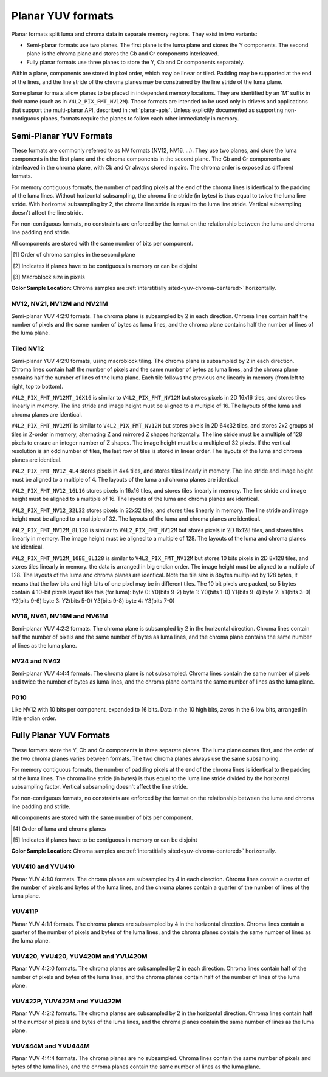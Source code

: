 .. SPDX-License-Identifier: GFDL-1.1-no-invariants-or-later

.. planar-yuv:

******************
Planar YUV formats
******************

Planar formats split luma and chroma data in separate memory regions. They
exist in two variants:

- Semi-planar formats use two planes. The first plane is the luma plane and
  stores the Y components. The second plane is the chroma plane and stores the
  Cb and Cr components interleaved.

- Fully planar formats use three planes to store the Y, Cb and Cr components
  separately.

Within a plane, components are stored in pixel order, which may be linear or
tiled. Padding may be supported at the end of the lines, and the line stride of
the chroma planes may be constrained by the line stride of the luma plane.

Some planar formats allow planes to be placed in independent memory locations.
They are identified by an 'M' suffix in their name (such as in
``V4L2_PIX_FMT_NV12M``). Those formats are intended to be used only in drivers
and applications that support the multi-planar API, described in
:ref:`planar-apis`. Unless explicitly documented as supporting non-contiguous
planes, formats require the planes to follow each other immediately in memory.


Semi-Planar YUV Formats
=======================

These formats are commonly referred to as NV formats (NV12, NV16, ...). They
use two planes, and store the luma components in the first plane and the chroma
components in the second plane. The Cb and Cr components are interleaved in the
chroma plane, with Cb and Cr always stored in pairs. The chroma order is
exposed as different formats.

For memory contiguous formats, the number of padding pixels at the end of the
chroma lines is identical to the padding of the luma lines. Without horizontal
subsampling, the chroma line stride (in bytes) is thus equal to twice the luma
line stride. With horizontal subsampling by 2, the chroma line stride is equal
to the luma line stride. Vertical subsampling doesn't affect the line stride.

For non-contiguous formats, no constraints are enforced by the format on the
relationship between the luma and chroma line padding and stride.

All components are stored with the same number of bits per component.

.. raw:: latex

    \footnotesize

.. tabularcolumns:: |p{5.2cm}|p{1.0cm}|p{1.5cm}|p{1.9cm}|p{1.2cm}|p{1.8cm}|p{2.7cm}|

.. flat-table:: Overview of Semi-Planar YUV Formats
    :header-rows:  1
    :stub-columns: 0

    * - Identifier
      - Code
      - Bits per component
      - Subsampling
      - Chroma order [1]_
      - Contiguous [2]_
      - Tiling [3]_
    * - V4L2_PIX_FMT_NV12
      - 'NV12'
      - 8
      - 4:2:0
      - Cb, Cr
      - Yes
      - Linear
    * - V4L2_PIX_FMT_NV21
      - 'NV21'
      - 8
      - 4:2:0
      - Cr, Cr
      - Yes
      - Linear
    * - V4L2_PIX_FMT_NV12M
      - 'NM12'
      - 8
      - 4:2:0
      - Cb, Cr
      - No
      - Linear
    * - V4L2_PIX_FMT_NV21M
      - 'NM21'
      - 8
      - 4:2:0
      - Cr, Cr
      - No
      - Linear
    * - V4L2_PIX_FMT_NV12MT
      - 'TM12'
      - 8
      - 4:2:0
      - Cb, Cr
      - No
      - 64x32 tiles

        Horizontal Z order
    * - V4L2_PIX_FMT_NV12MT_16X16
      - 'VM12'
      - 8
      - 4:2:2
      - Cb, Cr
      - No
      - 16x16 tiles
    * - V4L2_PIX_FMT_P010
      - 'P010'
      - 10
      - 4:2:0
      - Cb, Cr
      - Yes
      - Linear
    * - V4L2_PIX_FMT_NV16
      - 'NV16'
      - 8
      - 4:2:2
      - Cb, Cr
      - Yes
      - Linear
    * - V4L2_PIX_FMT_NV61
      - 'NV61'
      - 8
      - 4:2:2
      - Cr, Cr
      - Yes
      - Linear
    * - V4L2_PIX_FMT_NV16M
      - 'NM16'
      - 8
      - 4:2:2
      - Cb, Cr
      - No
      - Linear
    * - V4L2_PIX_FMT_NV61M
      - 'NM61'
      - 8
      - 4:2:2
      - Cr, Cr
      - No
      - Linear
    * - V4L2_PIX_FMT_NV24
      - 'NV24'
      - 8
      - 4:4:4
      - Cb, Cr
      - Yes
      - Linear
    * - V4L2_PIX_FMT_NV42
      - 'NV42'
      - 8
      - 4:4:4
      - Cr, Cr
      - Yes
      - Linear

.. raw:: latex

    \normalsize

.. [1] Order of chroma samples in the second plane
.. [2] Indicates if planes have to be contiguous in memory or can be
       disjoint
.. [3] Macroblock size in pixels


**Color Sample Location:**
Chroma samples are :ref:`interstitially sited<yuv-chroma-centered>`
horizontally.


.. _V4L2-PIX-FMT-NV12:
.. _V4L2-PIX-FMT-NV21:
.. _V4L2-PIX-FMT-NV12M:
.. _V4L2-PIX-FMT-NV21M:
.. _V4L2-PIX-FMT-P010:

NV12, NV21, NV12M and NV21M
---------------------------

Semi-planar YUV 4:2:0 formats. The chroma plane is subsampled by 2 in each
direction. Chroma lines contain half the number of pixels and the same number
of bytes as luma lines, and the chroma plane contains half the number of lines
of the luma plane.

.. flat-table:: Sample 4x4 NV12 Image
    :header-rows:  0
    :stub-columns: 0

    * - start + 0:
      - Y'\ :sub:`00`
      - Y'\ :sub:`01`
      - Y'\ :sub:`02`
      - Y'\ :sub:`03`
    * - start + 4:
      - Y'\ :sub:`10`
      - Y'\ :sub:`11`
      - Y'\ :sub:`12`
      - Y'\ :sub:`13`
    * - start + 8:
      - Y'\ :sub:`20`
      - Y'\ :sub:`21`
      - Y'\ :sub:`22`
      - Y'\ :sub:`23`
    * - start + 12:
      - Y'\ :sub:`30`
      - Y'\ :sub:`31`
      - Y'\ :sub:`32`
      - Y'\ :sub:`33`
    * - start + 16:
      - Cb\ :sub:`00`
      - Cr\ :sub:`00`
      - Cb\ :sub:`01`
      - Cr\ :sub:`01`
    * - start + 20:
      - Cb\ :sub:`10`
      - Cr\ :sub:`10`
      - Cb\ :sub:`11`
      - Cr\ :sub:`11`

.. flat-table:: Sample 4x4 NV12M Image
    :header-rows:  0
    :stub-columns: 0

    * - start0 + 0:
      - Y'\ :sub:`00`
      - Y'\ :sub:`01`
      - Y'\ :sub:`02`
      - Y'\ :sub:`03`
    * - start0 + 4:
      - Y'\ :sub:`10`
      - Y'\ :sub:`11`
      - Y'\ :sub:`12`
      - Y'\ :sub:`13`
    * - start0 + 8:
      - Y'\ :sub:`20`
      - Y'\ :sub:`21`
      - Y'\ :sub:`22`
      - Y'\ :sub:`23`
    * - start0 + 12:
      - Y'\ :sub:`30`
      - Y'\ :sub:`31`
      - Y'\ :sub:`32`
      - Y'\ :sub:`33`
    * -
    * - start1 + 0:
      - Cb\ :sub:`00`
      - Cr\ :sub:`00`
      - Cb\ :sub:`01`
      - Cr\ :sub:`01`
    * - start1 + 4:
      - Cb\ :sub:`10`
      - Cr\ :sub:`10`
      - Cb\ :sub:`11`
      - Cr\ :sub:`11`


.. _V4L2-PIX-FMT-NV12MT:
.. _V4L2-PIX-FMT-NV12MT-16X16:
.. _V4L2-PIX-FMT-NV12-4L4:
.. _V4L2-PIX-FMT-NV12-16L16:
.. _V4L2-PIX-FMT-NV12-32L32:
.. _V4L2-PIX-FMT-NV12M-8L128:
.. _V4L2-PIX-FMT-NV12M-10BE-8L128:
.. _V4L2-PIX-FMT-MM21:

Tiled NV12
----------

Semi-planar YUV 4:2:0 formats, using macroblock tiling. The chroma plane is
subsampled by 2 in each direction. Chroma lines contain half the number of
pixels and the same number of bytes as luma lines, and the chroma plane
contains half the number of lines of the luma plane. Each tile follows the
previous one linearly in memory (from left to right, top to bottom).

``V4L2_PIX_FMT_NV12MT_16X16`` is similar to ``V4L2_PIX_FMT_NV12M`` but stores
pixels in 2D 16x16 tiles, and stores tiles linearly in memory.
The line stride and image height must be aligned to a multiple of 16.
The layouts of the luma and chroma planes are identical.

``V4L2_PIX_FMT_NV12MT`` is similar to ``V4L2_PIX_FMT_NV12M`` but stores
pixels in 2D 64x32 tiles, and stores 2x2 groups of tiles in
Z-order in memory, alternating Z and mirrored Z shapes horizontally.
The line stride must be a multiple of 128 pixels to ensure an
integer number of Z shapes. The image height must be a multiple of 32 pixels.
If the vertical resolution is an odd number of tiles, the last row of
tiles is stored in linear order. The layouts of the luma and chroma
planes are identical.

``V4L2_PIX_FMT_NV12_4L4`` stores pixels in 4x4 tiles, and stores
tiles linearly in memory. The line stride and image height must be
aligned to a multiple of 4. The layouts of the luma and chroma planes are
identical.

``V4L2_PIX_FMT_NV12_16L16`` stores pixels in 16x16 tiles, and stores
tiles linearly in memory. The line stride and image height must be
aligned to a multiple of 16. The layouts of the luma and chroma planes are
identical.

``V4L2_PIX_FMT_NV12_32L32`` stores pixels in 32x32 tiles, and stores
tiles linearly in memory. The line stride and image height must be
aligned to a multiple of 32. The layouts of the luma and chroma planes are
identical.

``V4L2_PIX_FMT_NV12M_8L128`` is similar to ``V4L2_PIX_FMT_NV12M`` but stores
pixels in 2D 8x128 tiles, and stores tiles linearly in memory.
The image height must be aligned to a multiple of 128.
The layouts of the luma and chroma planes are identical.

``V4L2_PIX_FMT_NV12M_10BE_8L128`` is similar to ``V4L2_PIX_FMT_NV12M`` but stores
10 bits pixels in 2D 8x128 tiles, and stores tiles linearly in memory.
the data is arranged in big endian order.
The image height must be aligned to a multiple of 128.
The layouts of the luma and chroma planes are identical.
Note the tile size is 8bytes multiplied by 128 bytes,
it means that the low bits and high bits of one pixel may be in different tiles.
The 10 bit pixels are packed, so 5 bytes contain 4 10-bit pixels layout like
this (for luma):
byte 0: Y0(bits 9-2)
byte 1: Y0(bits 1-0) Y1(bits 9-4)
byte 2: Y1(bits 3-0) Y2(bits 9-6)
byte 3: Y2(bits 5-0) Y3(bits 9-8)
byte 4: Y3(bits 7-0)

.. _nv12mt:

.. kernel-figure:: nv12mt.svg
    :alt:    nv12mt.svg
    :align:  center

    V4L2_PIX_FMT_NV12MT macroblock Z shape memory layout

.. _nv12mt_ex:

.. kernel-figure:: nv12mt_example.svg
    :alt:    nv12mt_example.svg
    :align:  center

    Example V4L2_PIX_FMT_NV12MT memory layout of tiles


.. _V4L2-PIX-FMT-NV16:
.. _V4L2-PIX-FMT-NV61:
.. _V4L2-PIX-FMT-NV16M:
.. _V4L2-PIX-FMT-NV61M:

NV16, NV61, NV16M and NV61M
---------------------------

Semi-planar YUV 4:2:2 formats. The chroma plane is subsampled by 2 in the
horizontal direction. Chroma lines contain half the number of pixels and the
same number of bytes as luma lines, and the chroma plane contains the same
number of lines as the luma plane.

.. flat-table:: Sample 4x4 NV16 Image
    :header-rows:  0
    :stub-columns: 0

    * - start + 0:
      - Y'\ :sub:`00`
      - Y'\ :sub:`01`
      - Y'\ :sub:`02`
      - Y'\ :sub:`03`
    * - start + 4:
      - Y'\ :sub:`10`
      - Y'\ :sub:`11`
      - Y'\ :sub:`12`
      - Y'\ :sub:`13`
    * - start + 8:
      - Y'\ :sub:`20`
      - Y'\ :sub:`21`
      - Y'\ :sub:`22`
      - Y'\ :sub:`23`
    * - start + 12:
      - Y'\ :sub:`30`
      - Y'\ :sub:`31`
      - Y'\ :sub:`32`
      - Y'\ :sub:`33`
    * - start + 16:
      - Cb\ :sub:`00`
      - Cr\ :sub:`00`
      - Cb\ :sub:`01`
      - Cr\ :sub:`01`
    * - start + 20:
      - Cb\ :sub:`10`
      - Cr\ :sub:`10`
      - Cb\ :sub:`11`
      - Cr\ :sub:`11`
    * - start + 24:
      - Cb\ :sub:`20`
      - Cr\ :sub:`20`
      - Cb\ :sub:`21`
      - Cr\ :sub:`21`
    * - start + 28:
      - Cb\ :sub:`30`
      - Cr\ :sub:`30`
      - Cb\ :sub:`31`
      - Cr\ :sub:`31`

.. flat-table:: Sample 4x4 NV16M Image
    :header-rows:  0
    :stub-columns: 0

    * - start0 + 0:
      - Y'\ :sub:`00`
      - Y'\ :sub:`01`
      - Y'\ :sub:`02`
      - Y'\ :sub:`03`
    * - start0 + 4:
      - Y'\ :sub:`10`
      - Y'\ :sub:`11`
      - Y'\ :sub:`12`
      - Y'\ :sub:`13`
    * - start0 + 8:
      - Y'\ :sub:`20`
      - Y'\ :sub:`21`
      - Y'\ :sub:`22`
      - Y'\ :sub:`23`
    * - start0 + 12:
      - Y'\ :sub:`30`
      - Y'\ :sub:`31`
      - Y'\ :sub:`32`
      - Y'\ :sub:`33`
    * -
    * - start1 + 0:
      - Cb\ :sub:`00`
      - Cr\ :sub:`00`
      - Cb\ :sub:`02`
      - Cr\ :sub:`02`
    * - start1 + 4:
      - Cb\ :sub:`10`
      - Cr\ :sub:`10`
      - Cb\ :sub:`12`
      - Cr\ :sub:`12`
    * - start1 + 8:
      - Cb\ :sub:`20`
      - Cr\ :sub:`20`
      - Cb\ :sub:`22`
      - Cr\ :sub:`22`
    * - start1 + 12:
      - Cb\ :sub:`30`
      - Cr\ :sub:`30`
      - Cb\ :sub:`32`
      - Cr\ :sub:`32`


.. _V4L2-PIX-FMT-NV24:
.. _V4L2-PIX-FMT-NV42:

NV24 and NV42
-------------

Semi-planar YUV 4:4:4 formats. The chroma plane is not subsampled.
Chroma lines contain the same number of pixels and twice the
number of bytes as luma lines, and the chroma plane contains the same
number of lines as the luma plane.

.. flat-table:: Sample 4x4 NV24 Image
    :header-rows:  0
    :stub-columns: 0

    * - start + 0:
      - Y'\ :sub:`00`
      - Y'\ :sub:`01`
      - Y'\ :sub:`02`
      - Y'\ :sub:`03`
    * - start + 4:
      - Y'\ :sub:`10`
      - Y'\ :sub:`11`
      - Y'\ :sub:`12`
      - Y'\ :sub:`13`
    * - start + 8:
      - Y'\ :sub:`20`
      - Y'\ :sub:`21`
      - Y'\ :sub:`22`
      - Y'\ :sub:`23`
    * - start + 12:
      - Y'\ :sub:`30`
      - Y'\ :sub:`31`
      - Y'\ :sub:`32`
      - Y'\ :sub:`33`
    * - start + 16:
      - Cb\ :sub:`00`
      - Cr\ :sub:`00`
      - Cb\ :sub:`01`
      - Cr\ :sub:`01`
      - Cb\ :sub:`02`
      - Cr\ :sub:`02`
      - Cb\ :sub:`03`
      - Cr\ :sub:`03`
    * - start + 24:
      - Cb\ :sub:`10`
      - Cr\ :sub:`10`
      - Cb\ :sub:`11`
      - Cr\ :sub:`11`
      - Cb\ :sub:`12`
      - Cr\ :sub:`12`
      - Cb\ :sub:`13`
      - Cr\ :sub:`13`
    * - start + 32:
      - Cb\ :sub:`20`
      - Cr\ :sub:`20`
      - Cb\ :sub:`21`
      - Cr\ :sub:`21`
      - Cb\ :sub:`22`
      - Cr\ :sub:`22`
      - Cb\ :sub:`23`
      - Cr\ :sub:`23`
    * - start + 40:
      - Cb\ :sub:`30`
      - Cr\ :sub:`30`
      - Cb\ :sub:`31`
      - Cr\ :sub:`31`
      - Cb\ :sub:`32`
      - Cr\ :sub:`32`
      - Cb\ :sub:`33`
      - Cr\ :sub:`33`

.. _V4L2_PIX_FMT_P010:

P010
----

Like NV12 with 10 bits per component, expanded to 16 bits.
Data in the 10 high bits, zeros in the 6 low bits, arranged in little endian order.

.. flat-table:: Sample 4x4 P010 Image
    :header-rows:  0
    :stub-columns: 0

    * - start + 0:
      - Y'\ :sub:`00`
      - Y'\ :sub:`01`
      - Y'\ :sub:`02`
      - Y'\ :sub:`03`
    * - start + 8:
      - Y'\ :sub:`10`
      - Y'\ :sub:`11`
      - Y'\ :sub:`12`
      - Y'\ :sub:`13`
    * - start + 16:
      - Y'\ :sub:`20`
      - Y'\ :sub:`21`
      - Y'\ :sub:`22`
      - Y'\ :sub:`23`
    * - start + 24:
      - Y'\ :sub:`30`
      - Y'\ :sub:`31`
      - Y'\ :sub:`32`
      - Y'\ :sub:`33`
    * - start + 32:
      - Cb\ :sub:`00`
      - Cr\ :sub:`00`
      - Cb\ :sub:`01`
      - Cr\ :sub:`01`
    * - start + 40:
      - Cb\ :sub:`10`
      - Cr\ :sub:`10`
      - Cb\ :sub:`11`
      - Cr\ :sub:`11`

.. raw:: latex

    \endgroup

Fully Planar YUV Formats
========================

These formats store the Y, Cb and Cr components in three separate planes. The
luma plane comes first, and the order of the two chroma planes varies between
formats. The two chroma planes always use the same subsampling.

For memory contiguous formats, the number of padding pixels at the end of the
chroma lines is identical to the padding of the luma lines. The chroma line
stride (in bytes) is thus equal to the luma line stride divided by the
horizontal subsampling factor. Vertical subsampling doesn't affect the line
stride.

For non-contiguous formats, no constraints are enforced by the format on the
relationship between the luma and chroma line padding and stride.

All components are stored with the same number of bits per component.

.. raw:: latex

    \small

.. tabularcolumns:: |p{5.0cm}|p{1.1cm}|p{1.5cm}|p{2.2cm}|p{1.2cm}|p{3.7cm}|

.. flat-table:: Overview of Fully Planar YUV Formats
    :header-rows:  1
    :stub-columns: 0

    * - Identifier
      - Code
      - Bits per component
      - Subsampling
      - Planes order [4]_
      - Contiguous [5]_

    * - V4L2_PIX_FMT_YUV410
      - 'YUV9'
      - 8
      - 4:1:0
      - Y, Cb, Cr
      - Yes
    * - V4L2_PIX_FMT_YVU410
      - 'YVU9'
      - 8
      - 4:1:0
      - Y, Cr, Cb
      - Yes
    * - V4L2_PIX_FMT_YUV411P
      - '411P'
      - 8
      - 4:1:1
      - Y, Cb, Cr
      - Yes
    * - V4L2_PIX_FMT_YUV420M
      - 'YM12'
      - 8
      - 4:2:0
      - Y, Cb, Cr
      - No
    * - V4L2_PIX_FMT_YVU420M
      - 'YM21'
      - 8
      - 4:2:0
      - Y, Cr, Cb
      - No
    * - V4L2_PIX_FMT_YUV420
      - 'YU12'
      - 8
      - 4:2:0
      - Y, Cb, Cr
      - Yes
    * - V4L2_PIX_FMT_YVU420
      - 'YV12'
      - 8
      - 4:2:0
      - Y, Cr, Cb
      - Yes
    * - V4L2_PIX_FMT_YUV422P
      - '422P'
      - 8
      - 4:2:2
      - Y, Cb, Cr
      - Yes
    * - V4L2_PIX_FMT_YUV422M
      - 'YM16'
      - 8
      - 4:2:2
      - Y, Cb, Cr
      - No
    * - V4L2_PIX_FMT_YVU422M
      - 'YM61'
      - 8
      - 4:2:2
      - Y, Cr, Cb
      - No
    * - V4L2_PIX_FMT_YUV444M
      - 'YM24'
      - 8
      - 4:4:4
      - Y, Cb, Cr
      - No
    * - V4L2_PIX_FMT_YVU444M
      - 'YM42'
      - 8
      - 4:4:4
      - Y, Cr, Cb
      - No

.. raw:: latex

    \normalsize

.. [4] Order of luma and chroma planes
.. [5] Indicates if planes have to be contiguous in memory or can be
       disjoint


**Color Sample Location:**
Chroma samples are :ref:`interstitially sited<yuv-chroma-centered>`
horizontally.

.. _V4L2-PIX-FMT-YUV410:
.. _V4L2-PIX-FMT-YVU410:

YUV410 and YVU410
-----------------

Planar YUV 4:1:0 formats. The chroma planes are subsampled by 4 in each
direction. Chroma lines contain a quarter of the number of pixels and bytes of
the luma lines, and the chroma planes contain a quarter of the number of lines
of the luma plane.

.. flat-table:: Sample 4x4 YUV410 Image
    :header-rows:  0
    :stub-columns: 0

    * - start + 0:
      - Y'\ :sub:`00`
      - Y'\ :sub:`01`
      - Y'\ :sub:`02`
      - Y'\ :sub:`03`
    * - start + 4:
      - Y'\ :sub:`10`
      - Y'\ :sub:`11`
      - Y'\ :sub:`12`
      - Y'\ :sub:`13`
    * - start + 8:
      - Y'\ :sub:`20`
      - Y'\ :sub:`21`
      - Y'\ :sub:`22`
      - Y'\ :sub:`23`
    * - start + 12:
      - Y'\ :sub:`30`
      - Y'\ :sub:`31`
      - Y'\ :sub:`32`
      - Y'\ :sub:`33`
    * - start + 16:
      - Cr\ :sub:`00`
    * - start + 17:
      - Cb\ :sub:`00`


.. _V4L2-PIX-FMT-YUV411P:

YUV411P
-------

Planar YUV 4:1:1 formats. The chroma planes are subsampled by 4 in the
horizontal direction. Chroma lines contain a quarter of the number of pixels
and bytes of the luma lines, and the chroma planes contain the same number of
lines as the luma plane.

.. flat-table:: Sample 4x4 YUV411P Image
    :header-rows:  0
    :stub-columns: 0

    * - start + 0:
      - Y'\ :sub:`00`
      - Y'\ :sub:`01`
      - Y'\ :sub:`02`
      - Y'\ :sub:`03`
    * - start + 4:
      - Y'\ :sub:`10`
      - Y'\ :sub:`11`
      - Y'\ :sub:`12`
      - Y'\ :sub:`13`
    * - start + 8:
      - Y'\ :sub:`20`
      - Y'\ :sub:`21`
      - Y'\ :sub:`22`
      - Y'\ :sub:`23`
    * - start + 12:
      - Y'\ :sub:`30`
      - Y'\ :sub:`31`
      - Y'\ :sub:`32`
      - Y'\ :sub:`33`
    * - start + 16:
      - Cb\ :sub:`00`
    * - start + 17:
      - Cb\ :sub:`10`
    * - start + 18:
      - Cb\ :sub:`20`
    * - start + 19:
      - Cb\ :sub:`30`
    * - start + 20:
      - Cr\ :sub:`00`
    * - start + 21:
      - Cr\ :sub:`10`
    * - start + 22:
      - Cr\ :sub:`20`
    * - start + 23:
      - Cr\ :sub:`30`


.. _V4L2-PIX-FMT-YUV420:
.. _V4L2-PIX-FMT-YVU420:
.. _V4L2-PIX-FMT-YUV420M:
.. _V4L2-PIX-FMT-YVU420M:

YUV420, YVU420, YUV420M and YVU420M
-----------------------------------

Planar YUV 4:2:0 formats. The chroma planes are subsampled by 2 in each
direction. Chroma lines contain half of the number of pixels and bytes of the
luma lines, and the chroma planes contain half of the number of lines of the
luma plane.

.. flat-table:: Sample 4x4 YUV420 Image
    :header-rows:  0
    :stub-columns: 0

    * - start + 0:
      - Y'\ :sub:`00`
      - Y'\ :sub:`01`
      - Y'\ :sub:`02`
      - Y'\ :sub:`03`
    * - start + 4:
      - Y'\ :sub:`10`
      - Y'\ :sub:`11`
      - Y'\ :sub:`12`
      - Y'\ :sub:`13`
    * - start + 8:
      - Y'\ :sub:`20`
      - Y'\ :sub:`21`
      - Y'\ :sub:`22`
      - Y'\ :sub:`23`
    * - start + 12:
      - Y'\ :sub:`30`
      - Y'\ :sub:`31`
      - Y'\ :sub:`32`
      - Y'\ :sub:`33`
    * - start + 16:
      - Cr\ :sub:`00`
      - Cr\ :sub:`01`
    * - start + 18:
      - Cr\ :sub:`10`
      - Cr\ :sub:`11`
    * - start + 20:
      - Cb\ :sub:`00`
      - Cb\ :sub:`01`
    * - start + 22:
      - Cb\ :sub:`10`
      - Cb\ :sub:`11`

.. flat-table:: Sample 4x4 YUV420M Image
    :header-rows:  0
    :stub-columns: 0

    * - start0 + 0:
      - Y'\ :sub:`00`
      - Y'\ :sub:`01`
      - Y'\ :sub:`02`
      - Y'\ :sub:`03`
    * - start0 + 4:
      - Y'\ :sub:`10`
      - Y'\ :sub:`11`
      - Y'\ :sub:`12`
      - Y'\ :sub:`13`
    * - start0 + 8:
      - Y'\ :sub:`20`
      - Y'\ :sub:`21`
      - Y'\ :sub:`22`
      - Y'\ :sub:`23`
    * - start0 + 12:
      - Y'\ :sub:`30`
      - Y'\ :sub:`31`
      - Y'\ :sub:`32`
      - Y'\ :sub:`33`
    * -
    * - start1 + 0:
      - Cb\ :sub:`00`
      - Cb\ :sub:`01`
    * - start1 + 2:
      - Cb\ :sub:`10`
      - Cb\ :sub:`11`
    * -
    * - start2 + 0:
      - Cr\ :sub:`00`
      - Cr\ :sub:`01`
    * - start2 + 2:
      - Cr\ :sub:`10`
      - Cr\ :sub:`11`


.. _V4L2-PIX-FMT-YUV422P:
.. _V4L2-PIX-FMT-YUV422M:
.. _V4L2-PIX-FMT-YVU422M:

YUV422P, YUV422M and YVU422M
----------------------------

Planar YUV 4:2:2 formats. The chroma planes are subsampled by 2 in the
horizontal direction. Chroma lines contain half of the number of pixels and
bytes of the luma lines, and the chroma planes contain the same number of lines
as the luma plane.

.. flat-table:: Sample 4x4 YUV422P Image
    :header-rows:  0
    :stub-columns: 0

    * - start + 0:
      - Y'\ :sub:`00`
      - Y'\ :sub:`01`
      - Y'\ :sub:`02`
      - Y'\ :sub:`03`
    * - start + 4:
      - Y'\ :sub:`10`
      - Y'\ :sub:`11`
      - Y'\ :sub:`12`
      - Y'\ :sub:`13`
    * - start + 8:
      - Y'\ :sub:`20`
      - Y'\ :sub:`21`
      - Y'\ :sub:`22`
      - Y'\ :sub:`23`
    * - start + 12:
      - Y'\ :sub:`30`
      - Y'\ :sub:`31`
      - Y'\ :sub:`32`
      - Y'\ :sub:`33`
    * - start + 16:
      - Cb\ :sub:`00`
      - Cb\ :sub:`01`
    * - start + 18:
      - Cb\ :sub:`10`
      - Cb\ :sub:`11`
    * - start + 20:
      - Cb\ :sub:`20`
      - Cb\ :sub:`21`
    * - start + 22:
      - Cb\ :sub:`30`
      - Cb\ :sub:`31`
    * - start + 24:
      - Cr\ :sub:`00`
      - Cr\ :sub:`01`
    * - start + 26:
      - Cr\ :sub:`10`
      - Cr\ :sub:`11`
    * - start + 28:
      - Cr\ :sub:`20`
      - Cr\ :sub:`21`
    * - start + 30:
      - Cr\ :sub:`30`
      - Cr\ :sub:`31`

.. flat-table:: Sample 4x4 YUV422M Image
    :header-rows:  0
    :stub-columns: 0

    * - start0 + 0:
      - Y'\ :sub:`00`
      - Y'\ :sub:`01`
      - Y'\ :sub:`02`
      - Y'\ :sub:`03`
    * - start0 + 4:
      - Y'\ :sub:`10`
      - Y'\ :sub:`11`
      - Y'\ :sub:`12`
      - Y'\ :sub:`13`
    * - start0 + 8:
      - Y'\ :sub:`20`
      - Y'\ :sub:`21`
      - Y'\ :sub:`22`
      - Y'\ :sub:`23`
    * - start0 + 12:
      - Y'\ :sub:`30`
      - Y'\ :sub:`31`
      - Y'\ :sub:`32`
      - Y'\ :sub:`33`
    * -
    * - start1 + 0:
      - Cb\ :sub:`00`
      - Cb\ :sub:`01`
    * - start1 + 2:
      - Cb\ :sub:`10`
      - Cb\ :sub:`11`
    * - start1 + 4:
      - Cb\ :sub:`20`
      - Cb\ :sub:`21`
    * - start1 + 6:
      - Cb\ :sub:`30`
      - Cb\ :sub:`31`
    * -
    * - start2 + 0:
      - Cr\ :sub:`00`
      - Cr\ :sub:`01`
    * - start2 + 2:
      - Cr\ :sub:`10`
      - Cr\ :sub:`11`
    * - start2 + 4:
      - Cr\ :sub:`20`
      - Cr\ :sub:`21`
    * - start2 + 6:
      - Cr\ :sub:`30`
      - Cr\ :sub:`31`


.. _V4L2-PIX-FMT-YUV444M:
.. _V4L2-PIX-FMT-YVU444M:

YUV444M and YVU444M
-------------------

Planar YUV 4:4:4 formats. The chroma planes are no subsampled. Chroma lines
contain the same number of pixels and bytes of the luma lines, and the chroma
planes contain the same number of lines as the luma plane.

.. flat-table:: Sample 4x4 YUV444M Image
    :header-rows:  0
    :stub-columns: 0

    * - start0 + 0:
      - Y'\ :sub:`00`
      - Y'\ :sub:`01`
      - Y'\ :sub:`02`
      - Y'\ :sub:`03`
    * - start0 + 4:
      - Y'\ :sub:`10`
      - Y'\ :sub:`11`
      - Y'\ :sub:`12`
      - Y'\ :sub:`13`
    * - start0 + 8:
      - Y'\ :sub:`20`
      - Y'\ :sub:`21`
      - Y'\ :sub:`22`
      - Y'\ :sub:`23`
    * - start0 + 12:
      - Y'\ :sub:`30`
      - Y'\ :sub:`31`
      - Y'\ :sub:`32`
      - Y'\ :sub:`33`
    * -
    * - start1 + 0:
      - Cb\ :sub:`00`
      - Cb\ :sub:`01`
      - Cb\ :sub:`02`
      - Cb\ :sub:`03`
    * - start1 + 4:
      - Cb\ :sub:`10`
      - Cb\ :sub:`11`
      - Cb\ :sub:`12`
      - Cb\ :sub:`13`
    * - start1 + 8:
      - Cb\ :sub:`20`
      - Cb\ :sub:`21`
      - Cb\ :sub:`22`
      - Cb\ :sub:`23`
    * - start1 + 12:
      - Cb\ :sub:`20`
      - Cb\ :sub:`21`
      - Cb\ :sub:`32`
      - Cb\ :sub:`33`
    * -
    * - start2 + 0:
      - Cr\ :sub:`00`
      - Cr\ :sub:`01`
      - Cr\ :sub:`02`
      - Cr\ :sub:`03`
    * - start2 + 4:
      - Cr\ :sub:`10`
      - Cr\ :sub:`11`
      - Cr\ :sub:`12`
      - Cr\ :sub:`13`
    * - start2 + 8:
      - Cr\ :sub:`20`
      - Cr\ :sub:`21`
      - Cr\ :sub:`22`
      - Cr\ :sub:`23`
    * - start2 + 12:
      - Cr\ :sub:`30`
      - Cr\ :sub:`31`
      - Cr\ :sub:`32`
      - Cr\ :sub:`33`
